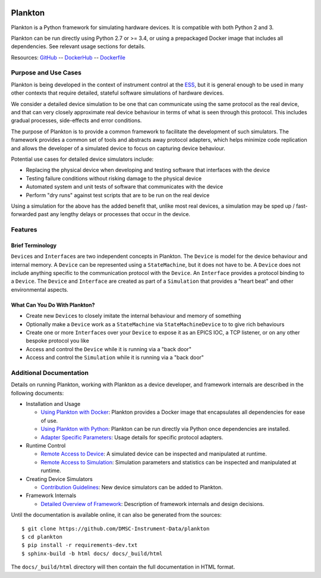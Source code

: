 |Version| |Layers| |Build Status| |Code Climate| |Coverage Status|

Plankton
========

Plankton is a Python framework for simulating hardware devices. It is
compatible with both Python 2 and 3.

Plankton can be run directly using Python 2.7 or >= 3.4, or using a
prepackaged Docker image that includes all dependencies. See relevant
usage sections for details.

Resources:
`GitHub <https://github.com/DMSC-Instrument-Data/plankton>`__ --
`DockerHub <https://hub.docker.com/r/dmscid/plankton/>`__ --
`Dockerfile <https://github.com/DMSC-Instrument-Data/plankton/blob/master/Dockerfile>`__

Purpose and Use Cases
---------------------

Plankton is being developed in the context of instrument control at the
`ESS <http://europeanspallationsource.se>`__, but it is general enough
to be used in many other contexts that require detailed, stateful
software simulations of hardware devices.

We consider a detailed device simulation to be one that can communicate
using the same protocol as the real device, and that can very closely
approximate real device behaviour in terms of what is seen through this
protocol. This includes gradual processes, side-effects and error
conditions.

The purpose of Plankton is to provide a common framework to facilitate
the development of such simulators. The framework provides a common set
of tools and abstracts away protocol adapters, which helps minimize code
replication and allows the developer of a simulated device to focus on
capturing device behaviour.

Potential use cases for detailed device simulators include:

-  Replacing the physical device when developing and testing software
   that interfaces with the device
-  Testing failure conditions without risking damage to the physical
   device
-  Automated system and unit tests of software that communicates with
   the device
-  Perform "dry runs" against test scripts that are to be run on the
   real device

Using a simulation for the above has the added benefit that, unlike most
real devices, a simulation may be sped up / fast-forwarded past any
lengthy delays or processes that occur in the device.

Features
--------

Brief Terminology
~~~~~~~~~~~~~~~~~

``Device``\ s and ``Interface``\ s are two independent concepts in
Plankton. The ``Device`` is model for the device behaviour and internal
memory. A ``Device`` can be represented using a ``StateMachine``, but it
does not have to be. A ``Device`` does not include anything specific to
the communication protocol with the ``Device``. An ``Interface``
provides a protocol binding to a ``Device``. The ``Device`` and
``Interface`` are created as part of a ``Simulation`` that provides a
"heart beat" and other environmental aspects.

What Can You Do With Plankton?
~~~~~~~~~~~~~~~~~~~~~~~~~~~~~~

-  Create new ``Device``\ s to closely imitate the internal behaviour
   and memory of something
-  Optionally make a ``Device`` work as a ``StateMachine`` via
   ``StateMachineDevice`` to to give rich behaviours
-  Create one or more ``Interface``\ s over your ``Device`` to expose it
   as an EPICS IOC, a TCP listener, or on any other bespoke protocol you
   like
-  Access and control the ``Device`` while it is running via a "back
   door"
-  Access and control the ``Simulation`` while it is running via a "back
   door"

Additional Documentation
------------------------

Details on running Plankton, working with Plankton as a device
developer, and framework internals are described in the following
documents:

-  Installation and Usage

   -  `Using Plankton with
      Docker <https://github.com/DMSC-Instrument-Data/plankton/blob/master/docs/user_guide/usage_with_docker.rst>`__:
      Plankton provides a Docker image that encapsulates all dependencies for ease of use.
   -  `Using Plankton with
      Python <https://github.com/DMSC-Instrument-Data/plankton/blob/master/docs/user_guide/usage_with_python.rst>`__:
      Plankton can be run directly via Python once dependencies are installed.
   -  `Adapter Specific
      Parameters <https://github.com/DMSC-Instrument-Data/plankton/blob/master/docs/user_guide/adapter_specifics.rst>`__:
      Usage details for specific protocol adapters.

-  Runtime Control

   -  `Remote Access to
      Device <https://github.com/DMSC-Instrument-Data/plankton/blob/master/docs/user_guide/remote_access_devices.rst>`__:
      A simulated device can be inspected and manipulated at runtime.
   -  `Remote Access to
      Simulation <https://github.com/DMSC-Instrument-Data/plankton/blob/master/docs/user_guide/remote_access_simulation.rst>`__:
      Simulation parameters and statistics can be inspected and manipulated at runtime.

-  Creating Device Simulators

   -  `Contribution
      Guidelines <https://github.com/DMSC-Instrument-Data/plankton/blob/master/docs/developer_guide/contributing.rst>`__:
      New device simulators can be added to Plankton.

-  Framework Internals

   -  `Detailed Overview of
      Framework <https://github.com/DMSC-Instrument-Data/plankton/blob/master/docs/developer_guide/framework_details.rst>`__:
      Description of framework internals and design decisions.

Until the documentation is available online, it can also be generated from the sources:

::

   $ git clone https://github.com/DMSC-Instrument-Data/plankton
   $ cd plankton
   $ pip install -r requirements-dev.txt
   $ sphinx-build -b html docs/ docs/_build/html

The ``docs/_build/html`` directory will then contain the full documentation in HTML format.

.. |Version| image:: https://images.microbadger.com/badges/version/dmscid/plankton.svg
   :target: https://hub.docker.com/r/dmscid/plankton/
.. |Layers| image:: https://images.microbadger.com/badges/image/dmscid/plankton.svg
   :target: https://microbadger.com/images/dmscid/plankton
.. |Build Status| image:: https://travis-ci.org/DMSC-Instrument-Data/plankton.svg?branch=master
   :target: https://travis-ci.org/DMSC-Instrument-Data/plankton
.. |Code Climate| image:: https://codeclimate.com/github/DMSC-Instrument-Data/plankton/badges/gpa.svg
   :target: https://codeclimate.com/github/DMSC-Instrument-Data/plankton
.. |Coverage Status| image:: https://coveralls.io/repos/github/DMSC-Instrument-Data/plankton/badge.svg?branch=master
   :target: https://coveralls.io/github/DMSC-Instrument-Data/plankton?branch=master
